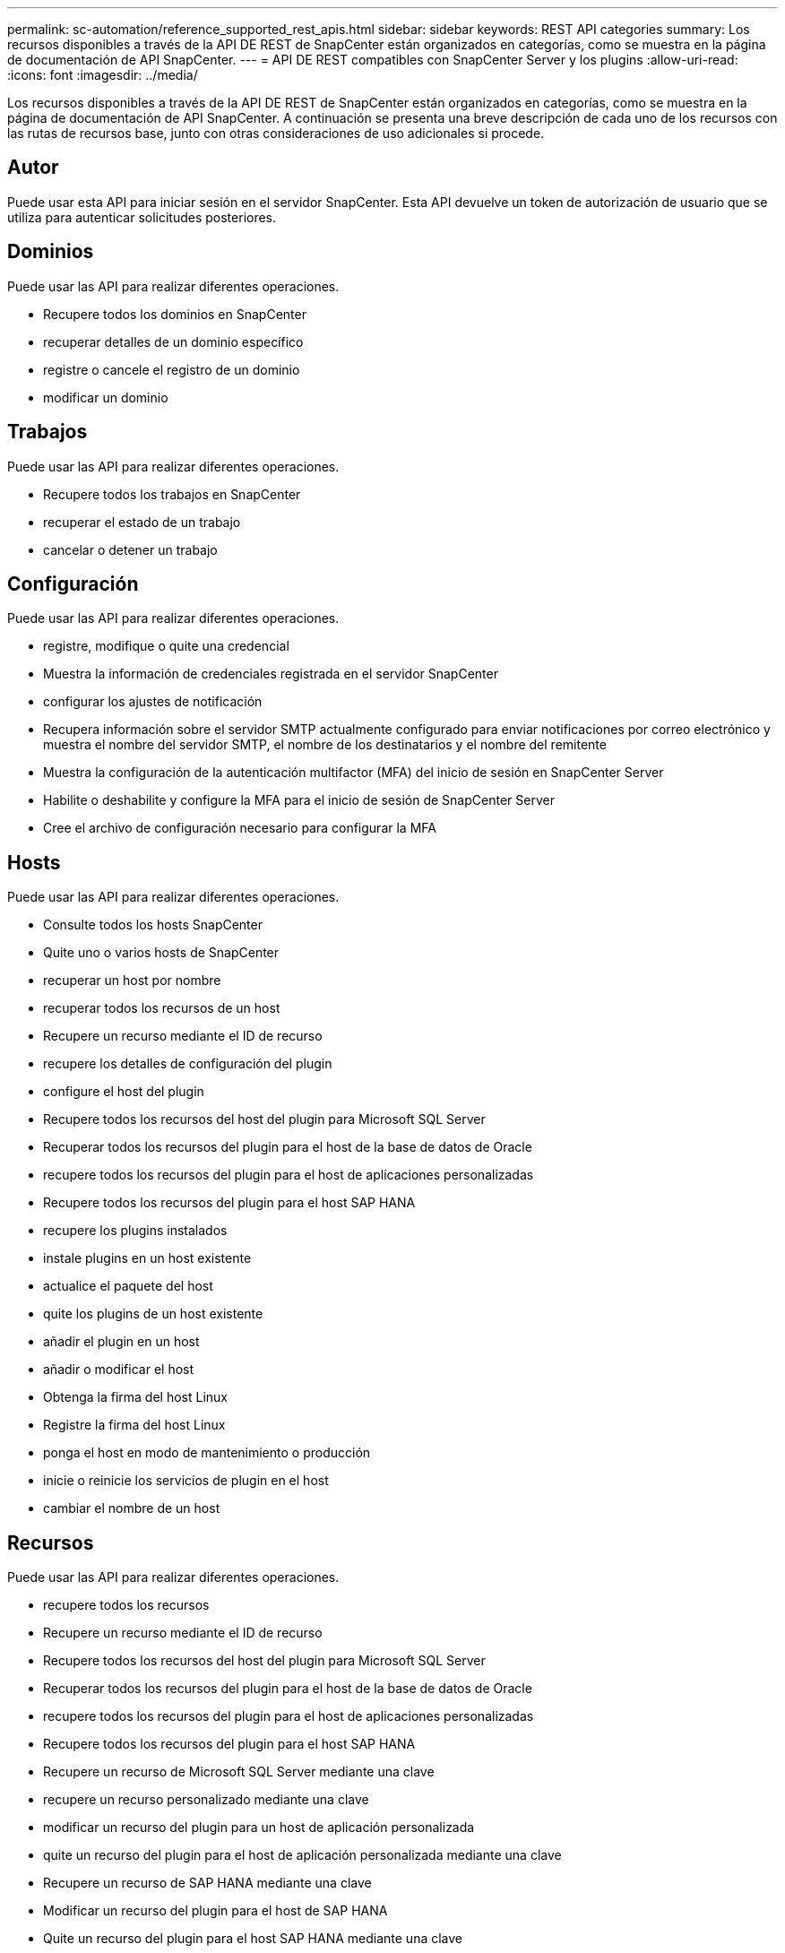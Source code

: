 ---
permalink: sc-automation/reference_supported_rest_apis.html 
sidebar: sidebar 
keywords: REST API categories 
summary: Los recursos disponibles a través de la API DE REST de SnapCenter están organizados en categorías, como se muestra en la página de documentación de API SnapCenter. 
---
= API DE REST compatibles con SnapCenter Server y los plugins
:allow-uri-read: 
:icons: font
:imagesdir: ../media/


[role="lead"]
Los recursos disponibles a través de la API DE REST de SnapCenter están organizados en categorías, como se muestra en la página de documentación de API SnapCenter. A continuación se presenta una breve descripción de cada uno de los recursos con las rutas de recursos base, junto con otras consideraciones de uso adicionales si procede.



== Autor

Puede usar esta API para iniciar sesión en el servidor SnapCenter. Esta API devuelve un token de autorización de usuario que se utiliza para autenticar solicitudes posteriores.



== Dominios

Puede usar las API para realizar diferentes operaciones.

* Recupere todos los dominios en SnapCenter
* recuperar detalles de un dominio específico
* registre o cancele el registro de un dominio
* modificar un dominio




== Trabajos

Puede usar las API para realizar diferentes operaciones.

* Recupere todos los trabajos en SnapCenter
* recuperar el estado de un trabajo
* cancelar o detener un trabajo




== Configuración

Puede usar las API para realizar diferentes operaciones.

* registre, modifique o quite una credencial
* Muestra la información de credenciales registrada en el servidor SnapCenter
* configurar los ajustes de notificación
* Recupera información sobre el servidor SMTP actualmente configurado para enviar notificaciones por correo electrónico y muestra el nombre del servidor SMTP, el nombre de los destinatarios y el nombre del remitente
* Muestra la configuración de la autenticación multifactor (MFA) del inicio de sesión en SnapCenter Server
* Habilite o deshabilite y configure la MFA para el inicio de sesión de SnapCenter Server
* Cree el archivo de configuración necesario para configurar la MFA




== Hosts

Puede usar las API para realizar diferentes operaciones.

* Consulte todos los hosts SnapCenter
* Quite uno o varios hosts de SnapCenter
* recuperar un host por nombre
* recuperar todos los recursos de un host
* Recupere un recurso mediante el ID de recurso
* recupere los detalles de configuración del plugin
* configure el host del plugin
* Recupere todos los recursos del host del plugin para Microsoft SQL Server
* Recuperar todos los recursos del plugin para el host de la base de datos de Oracle
* recupere todos los recursos del plugin para el host de aplicaciones personalizadas
* Recupere todos los recursos del plugin para el host SAP HANA
* recupere los plugins instalados
* instale plugins en un host existente
* actualice el paquete del host
* quite los plugins de un host existente
* añadir el plugin en un host
* añadir o modificar el host
* Obtenga la firma del host Linux
* Registre la firma del host Linux
* ponga el host en modo de mantenimiento o producción
* inicie o reinicie los servicios de plugin en el host
* cambiar el nombre de un host




== Recursos

Puede usar las API para realizar diferentes operaciones.

* recupere todos los recursos
* Recupere un recurso mediante el ID de recurso
* Recupere todos los recursos del host del plugin para Microsoft SQL Server
* Recuperar todos los recursos del plugin para el host de la base de datos de Oracle
* recupere todos los recursos del plugin para el host de aplicaciones personalizadas
* Recupere todos los recursos del plugin para el host SAP HANA
* Recupere un recurso de Microsoft SQL Server mediante una clave
* recupere un recurso personalizado mediante una clave
* modificar un recurso del plugin para un host de aplicación personalizada
* quite un recurso del plugin para el host de aplicación personalizada mediante una clave
* Recupere un recurso de SAP HANA mediante una clave
* Modificar un recurso del plugin para el host de SAP HANA
* Quite un recurso del plugin para el host SAP HANA mediante una clave
* Recupere un recurso de Oracle con una clave
* Cree un recurso de volumen de aplicaciones de Oracle
* Modificar un recurso de volumen de aplicaciones de Oracle
* Quite un recurso de volumen de aplicaciones de Oracle mediante una clave
* Recupere los detalles secundarios del recurso de Oracle
* Realice el backup del recurso de Microsoft SQL Server mediante el plugin para Microsoft SQL Server
* Realice un backup del recurso de Oracle con el plugin para bases de datos de Oracle
* realice un backup del recurso personalizado mediante el plugin para aplicaciones personalizadas
* Configure la base de datos SAP HANA
* Configurar la base de datos Oracle
* Restaurar un backup de base de datos de SQL
* Restaurar el backup de una base de datos de Oracle
* restaurar un backup de aplicación personalizada
* crear un recurso de plugins personalizados
* Cree un recurso SAP HANA
* proteger un recurso personalizado mediante el plugin para aplicaciones personalizadas
* Proteger un recurso de Microsoft SQL Server mediante el plugin para Microsoft SQL Server
* Modificar un recurso de Microsoft SQL Server protegido
* Quitar la protección del recurso de Microsoft SQL Server
* Proteger un recurso de Oracle con el plugin para base de datos de Oracle
* Modificar un recurso de Oracle protegido
* Quite la protección del recurso de Oracle
* clonar un recurso desde el backup mediante el plugin para una aplicación personalizada
* Clone un volumen de aplicación de Oracle desde el backup con el plugin para base de datos de Oracle
* Clonar un recurso de Microsoft SQL Server desde el backup utilizando el plugin para Microsoft SQL Server
* Crear un ciclo de vida de clon de un recurso de Microsoft SQL Server
* Modificar el ciclo de vida de un recurso de Microsoft SQL Server
* Elimine el ciclo de vida de un clon de un recurso de Microsoft SQL Server
* Mover una base de datos de Microsoft SQL Server de un disco local a un LUN de NetApp
* Crear un archivo de especificación de clon para una base de datos de Oracle
* Iniciar un trabajo de actualización de clones bajo demanda de un recurso de Oracle
* Cree un recurso de Oracle desde el backup con el archivo de especificación del clon
* restaura la base de datos en la réplica secundaria y vuelve a unir la base de datos al grupo de disponibilidad
* Cree un recurso de volumen de aplicaciones de Oracle




== Completos

Puede usar las API para realizar diferentes operaciones.

* recuperar los detalles del backup por nombre, tipo, plugin, recurso o fecha
* recupere todos los backups
* recupere los detalles de la copia de seguridad
* cambiar el nombre o eliminar backups
* montar el backup de Oracle
* Desmonte un backup de Oracle
* catalog un backup de Oracle
* uncatalog un backup de Oracle
* obtener todos los backups necesarios para montar para realizar una recuperación de un momento específico




== Clones

Puede usar las API para realizar diferentes operaciones.

* Crear, mostrar, modificar y eliminar el archivo de especificación del clon de base de datos de Oracle
* Mostrar la jerarquía de clones de bases de datos de Oracle
* recuperar detalles de clones
* recuperar todos los clones
* eliminar clones
* Recuperar detalles del clon por ID
* Iniciar un trabajo de actualización de clones bajo demanda de un recurso de Oracle
* Clone un recurso de Oracle desde el backup con el archivo de especificación del clon




== División de clones

Puede usar las API para realizar diferentes operaciones.

* estime la operación de división de clones del recurso clonado
* recupere el estado de una operación de división de clones
* inicie o detenga una operación de división de clones




== Grupos de recursos

Puede usar las API para realizar diferentes operaciones.

* recuperar detalles de todos los grupos de recursos
* recupere el grupo de recursos por nombre
* crear un grupo de recursos para el plugin para una aplicación personalizada
* Cree un grupo de recursos para el plugin para Microsoft SQL Server
* Cree un grupo de recursos para el plugin para base de datos de Oracle
* modificar un grupo de recursos para el plugin para una aplicación personalizada
* Modificar un grupo de recursos para el plugin para Microsoft SQL Server
* Modificar un grupo de recursos para el plugin para base de datos de Oracle
* Crear, modificar o eliminar el ciclo de vida de un grupo de recursos para el plugin para Microsoft SQL Server
* realice un backup de un grupo de recursos
* ponga el grupo de recursos en modo de mantenimiento o producción
* quitar un grupo de recursos




== Normativas

Puede usar las API para realizar diferentes operaciones.

* recuperar los detalles de la política
* recuperar los detalles de la política por nombre
* eliminar una política
* cree una copia de una política existente
* crear o modificar la política para el plugin para aplicación personalizada
* Cree o modifique una política para el plugin para Microsoft SQL Server
* Cree o modifique una política para el plugin para base de datos de Oracle
* Cree o modifique la política para el plugin para base de datos SAP HANA




== Reducida

Puede usar las API para realizar diferentes operaciones.

* recuperar todos los recursos compartidos
* recupere un recurso compartido por nombre
* crear o eliminar un recurso compartido
* recupere los detalles de almacenamiento
* recupere los detalles de almacenamiento por nombre
* crear, modificar o eliminar un almacenamiento
* detectar recursos en un clúster de almacenamiento de
* recuperar recursos en un clúster de almacenamiento de




== Share

Puede usar las API para realizar diferentes operaciones.

* recuperar los detalles de un recurso compartido
* recuperar detalles de todos los recursos compartidos
* cree o elimine un recurso compartido en el almacenamiento
* recupere un recurso compartido por nombre




== Complementos

Puede usar las API para realizar diferentes operaciones.

* enumere todos los plugins de los plugins de un host
* Recupere un recurso de Microsoft SQL Server mediante una clave
* modifique un recurso personalizado mediante una clave
* quitar un recurso personalizado mediante una clave
* Recupere un recurso de SAP HANA mediante una clave
* Modifique un recurso de SAP HANA mediante una clave
* Quite un recurso de SAP HANA mediante una clave
* Recupere un recurso de Oracle con una clave
* Modifique un recurso de volumen de aplicaciones de Oracle mediante una clave
* Quite un recurso de volumen de aplicaciones de Oracle mediante una clave
* Realice el backup del recurso de Microsoft SQL Server mediante el plugin para Microsoft SQL Server y una clave
* Realice un backup del recurso de Oracle con el plugin para base de datos de Oracle y una clave
* realice un backup del recurso de la aplicación personalizada mediante el plugin para una aplicación personalizada y una clave
* Configure la base de datos SAP HANA mediante una clave
* Configure la base de datos Oracle con una clave
* restaurar un backup de aplicación personalizada mediante una clave
* crear un recurso de plugins personalizados
* Cree un recurso SAP HANA
* Cree un recurso de volumen de aplicaciones de Oracle
* proteger un recurso personalizado mediante el plugin para aplicaciones personalizadas
* Proteger un recurso de Microsoft SQL Server mediante el plugin para Microsoft SQL Server
* Modificar un recurso de Microsoft SQL Server protegido
* Quitar la protección del recurso de Microsoft SQL Server
* Proteger un recurso de Oracle con el plugin para base de datos de Oracle
* Modificar un recurso de Oracle protegido
* Quite la protección del recurso de Oracle
* clonar un recurso desde el backup mediante el plugin para una aplicación personalizada
* Clone un volumen de aplicación de Oracle desde el backup con el plugin para base de datos de Oracle
* Clonar un recurso de Microsoft SQL Server desde el backup utilizando el plugin para Microsoft SQL Server
* Crear un ciclo de vida de clon de un recurso de Microsoft SQL Server
* Modificar el ciclo de vida de un recurso de Microsoft SQL Server
* Elimine el ciclo de vida de un clon de un recurso de Microsoft SQL Server
* Crear un archivo de especificación de clon para una base de datos de Oracle
* Iniciar un ciclo de vida de clon bajo demanda de un recurso de Oracle
* Clone un recurso de Oracle desde el backup con el archivo de especificación del clon




== Leídos

Puede usar las API para realizar diferentes operaciones.

* recuperar informes de operaciones de backup, restauración y clonado para sus respectivos plugins
* agregar, ejecutar, eliminar o modificar programaciones
* recuperar datos para los informes programados




== Alertas

Puede usar las API para realizar diferentes operaciones.

* recupere todas las alertas
* Recuperar alertas por ID
* Eliminar varias alertas o eliminar una alerta por ID




== RBAC

Puede usar las API para realizar diferentes operaciones.

* recuperar detalles de usuarios, grupos y roles
* agregar o eliminar usuarios
* asigne un usuario al rol
* anular asignación de usuario del rol
* crear, modificar o eliminar roles
* asignar grupo a un rol
* anular la asignación del grupo de un rol
* agregar o eliminar grupos
* cree una copia de un rol existente
* asigne o anule la asignación de recursos al usuario o grupo




== Configuración

Puede usar las API para realizar diferentes operaciones.

* ver los ajustes de configuración
* modifique las opciones de configuración




== CertificadosConfiguración

Puede usar las API para realizar diferentes operaciones.

* Vea el estado del certificado para SnapCenter Server o el host del plugin
* Modifique la configuración del certificado para SnapCenter Server o el host del plugin




== Repositorio

Puede usar las API para realizar diferentes operaciones.

* recupere los backups del repositorio
* se puede ver la información de configuración sobre el repositorio
* Proteja y restaure el repositorio de SnapCenter
* Desproteger el repositorio de SnapCenter
* reconstruir y conmutar por error el repositorio




== Versión

Puede usar esta API para ver la versión de SnapCenter.
